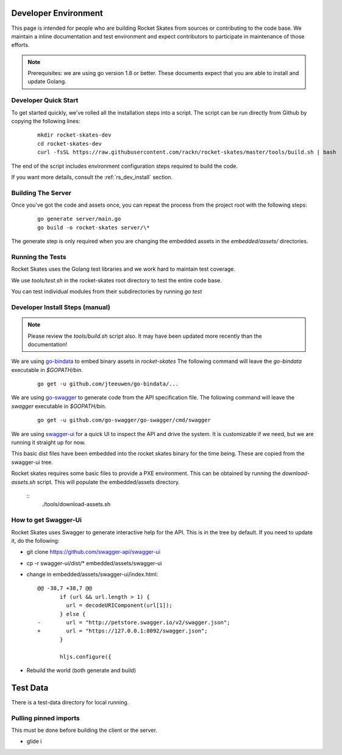 .. Copyright (c) 2017 RackN Inc.
.. Licensed under the Apache License, Version 2.0 (the "License");
.. Rocket Skates documentation under Digital Rebar master license
.. index::
  pair: Rocket Skates; Developer Environment

.. _rs_dev_environment:

Developer Environment
~~~~~~~~~~~~~~~~~~~~~

This page is intended for people who are building Rocket Skates from sources or contributing to the code base.  We maintain a inline documentation and test environment and expect contributors to participate in maintenance of those efforts.

.. note:: Prerequisites: we are using go version 1.8 or better.  These documents expect that you are able to install and update Golang.


.. _re_dev_quick:

Developer Quick Start
---------------------

To get started quickly, we've rolled all the installation steps into a script.  The script can be run directly from Github by copying the following lines:

  ::

    mkdir rocket-skates-dev
    cd rocket-skates-dev
    curl -fsSL https://raw.githubusercontent.com/rackn/rocket-skates/master/tools/build.sh | bash


The end of the script includes environment configuration steps required to build the code.

If you want more details, consult the :ref:`rs_dev_install` section.

.. _rs_dev_build:

Building The Server
-------------------

Once you've got the code and assets once, you can repeat the process from the project root with the following steps:

  ::

    go generate server/main.go
    go build -o rocket-skates server/\*


The generate step is only required when you are changing the embedded assets in the `embedded/assets/` directories.


.. _rs_testing:

Running the Tests
-----------------

Rocket Skates uses the Golang test libraries and we work hard to maintain test coverage.

We use `tools/test.sh` in the rocket-skates root directory to test the entire code base.

You can test individual modules from their subdirectories by running `go test`

.. _rs_dev_install:

Developer Install Steps (manual)
--------------------------------

.. note:: Please review the `tools/build.sh` script also.  It may have been updated more recently than the documentation!

We are using `go-bindata <https://github.com/jteeuwen/go-bindata>`_ to embed binary assets in *rocket-skates*  The following command 
will leave the *go-bindata* executable in *$GOPATH/bin*.

  ::

    go get -u github.com/jteeuwen/go-bindata/...


We are using `go-swagger <https://github.com/go-swagger/go-swagger>`_ to generate code from the API specification file.  The following
command will leave the *swagger* executable in *$GOPATH/bin*.

  ::

    go get -u github.com/go-swagger/go-swagger/cmd/swagger

We are using `swagger-ui <https://github.com/swagger-api/swagger-ui>`_ for a quick UI to inspect the API and drive the system.
It is customizable if we need, but we are running it straight up for now.

This basic dist files have been embedded into the rocket skates binary for the time being.  These are copied from the swagger-ui tree.


Rocket skates requires some basic files to provide a PXE environment.  This can be obtained by running the
*download-assets.sh* script.  This will populate the embedded/assets directory.

  ::
    ./tools/download-assets.sh


How to get Swagger-Ui
---------------------

Rocket Skates uses Swagger to generate interactive help for the API.  This is in the tree by default.  If you
need to update it, do the following:

* git clone https://github.com/swagger-api/swagger-ui
* cp -r swagger-ui/dist/\* embedded/assets/swagger-ui
* change in embedded/assets/swagger-ui/index.html:

  ::

    @@ -38,7 +38,7 @@
           if (url && url.length > 1) {
             url = decodeURIComponent(url[1]);
           } else {
    -        url = "http://petstore.swagger.io/v2/swagger.json";
    +        url = "https://127.0.0.1:8092/swagger.json";
           }
     
           hljs.configure({

* Rebuild the world (both generate and build)

Test Data
~~~~~~~~~

There is a test-data directory for local running.

Pulling pinned imports
----------------------

This must be done before building the client or the server.

* glide i

